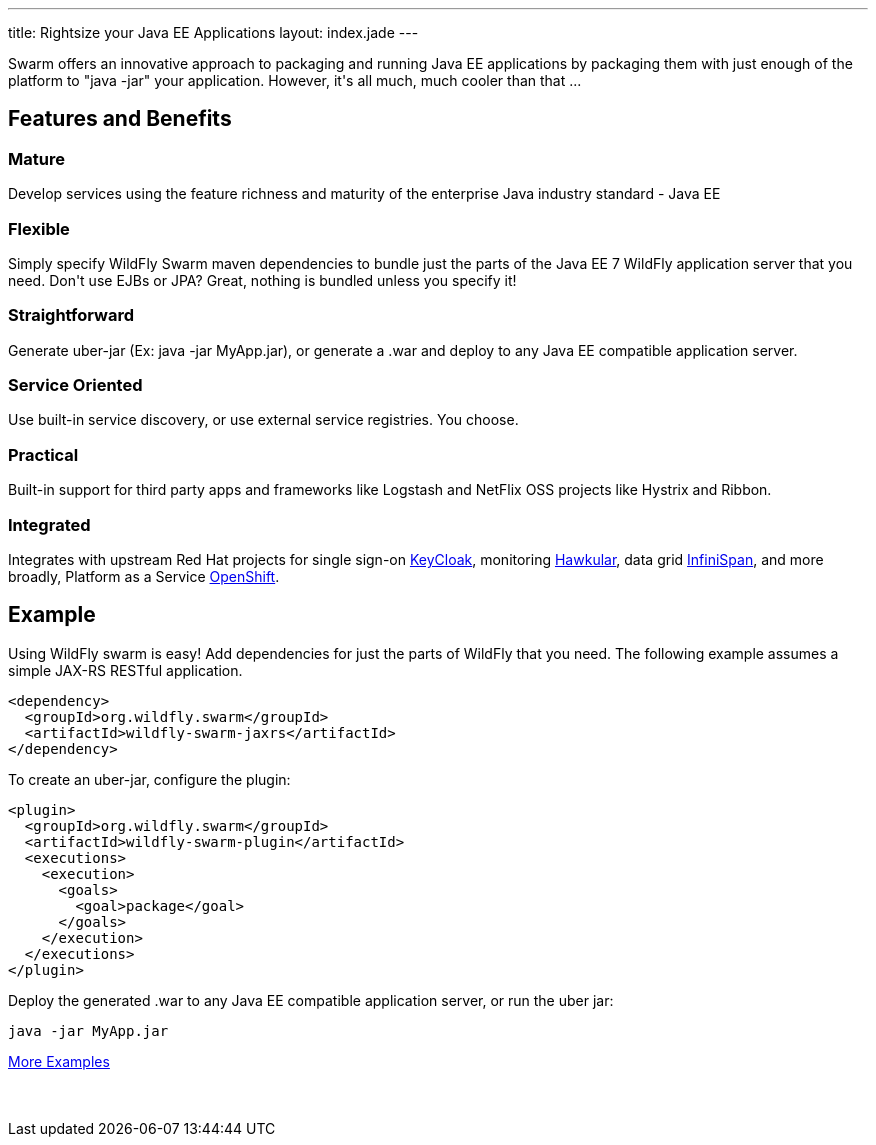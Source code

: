 ---
title: Rightsize your Java EE Applications
layout: index.jade
---

[pass]
++++
<p class=text-center>
Swarm offers an innovative approach to packaging and running Java EE applications by packaging them with just enough of the
platform to "java -jar" your application. However, it's all much, much cooler than that ...
</p>
++++

[pass]
++++

<div class="row main-container gray-background">
<h2 class="text-center">Features and Benefits</h2>
<div class="row">
  <div class="col-md-4">
  <p>
    <h3><i class="fa fa-industry"></i> Mature</h3>
    Develop services using the feature richness and maturity of the enterprise Java industry standard - Java EE
    </p>
  </div>
  <div class="col-md-4">
  <p>
    <h3><i class="fa fa-cubes"></i> Flexible</h3>
    Simply specify WildFly Swarm maven dependencies to bundle just the parts of the Java EE 7 WildFly application server
    that you need. Don't use EJBs or JPA? Great, nothing is bundled unless you specify it!
    </p>
  </div>
  <div class="col-md-4">
    <p>
    <h3><i class="fa fa-check"></i> Straightforward</h3>
      Generate uber-jar (Ex: java -jar MyApp.jar), or generate a .war and deploy to any Java EE compatible application server.
    </p>
  </div>
</div>
<div class="row">
  <div class="col-md-4">
    <h3><i class="fa fa-sitemap"></i> Service Oriented</h3>
    Use built-in service discovery, or use external service registries. You choose.
  </div>
  <div class="col-md-4">
    <h3><i class="fa fa-wrench"></i> Practical</h3>
    Built-in support for third party apps and frameworks like Logstash and NetFlix OSS projects like Hystrix and Ribbon.
  </div>
  <div class="col-md-4">
    <h3><i class="fa fa-puzzle-piece"></i> Integrated</h3>
    Integrates with upstream Red Hat projects for single sign-on <a href="http://keycloak.jboss.org/">KeyCloak</a>,
    monitoring <a href="http://www.hawkular.org/">Hawkular</a>, data grid <a href="http://www.infinispan.org">InfiniSpan</a>, and more
    broadly, Platform as a Service <a href="https://www.openshift.com/">OpenShift</a>.
  </div>
</div>
</div>
++++

[pass]
++++
<h2 class="text-center">Example</h2>
++++

Using WildFly swarm is easy! Add dependencies for just the parts of WildFly that you need. The following example
assumes a simple JAX-RS RESTful application.

[source,xml]
<dependency>
  <groupId>org.wildfly.swarm</groupId>
  <artifactId>wildfly-swarm-jaxrs</artifactId>
</dependency>

To create an uber-jar, configure the plugin:

[source,xml]
<plugin>
  <groupId>org.wildfly.swarm</groupId>
  <artifactId>wildfly-swarm-plugin</artifactId>
  <executions>
    <execution>
      <goals>
        <goal>package</goal>
      </goals>
    </execution>
  </executions>
</plugin>

Deploy the generated .war to any Java EE compatible application server, or run the uber jar:
[source, bash]
java -jar MyApp.jar

[pass]
++++
<p style="margin-bottom:50px">
<a href="https://github.com/wildfly-swarm/wildfly-swarm-examples" class="btn btn-white">More Examples</a>
</p>
++++
